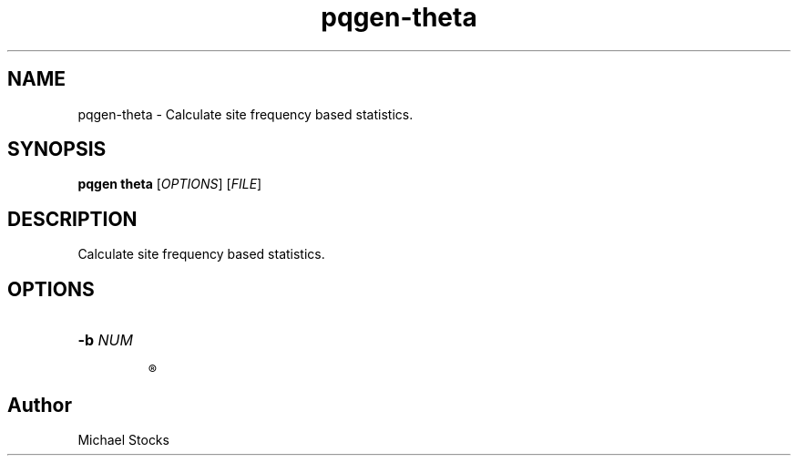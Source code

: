 .TH pqgen-theta 1

.SH NAME
pqgen-theta \- Calculate site frequency based statistics.

.SH SYNOPSIS
.PP
.B pqgen theta
.RI [ OPTIONS ]
.RI [ FILE ]

.SH DESCRIPTION
.PP
Calculate site frequency based statistics.

.SH OPTIONS

.TP
.B -b \fINUM\fR

.R Toggle whether to calculate theta estimates per bp or across entire region (1 by default).

.SH Author
.PP
Michael Stocks
